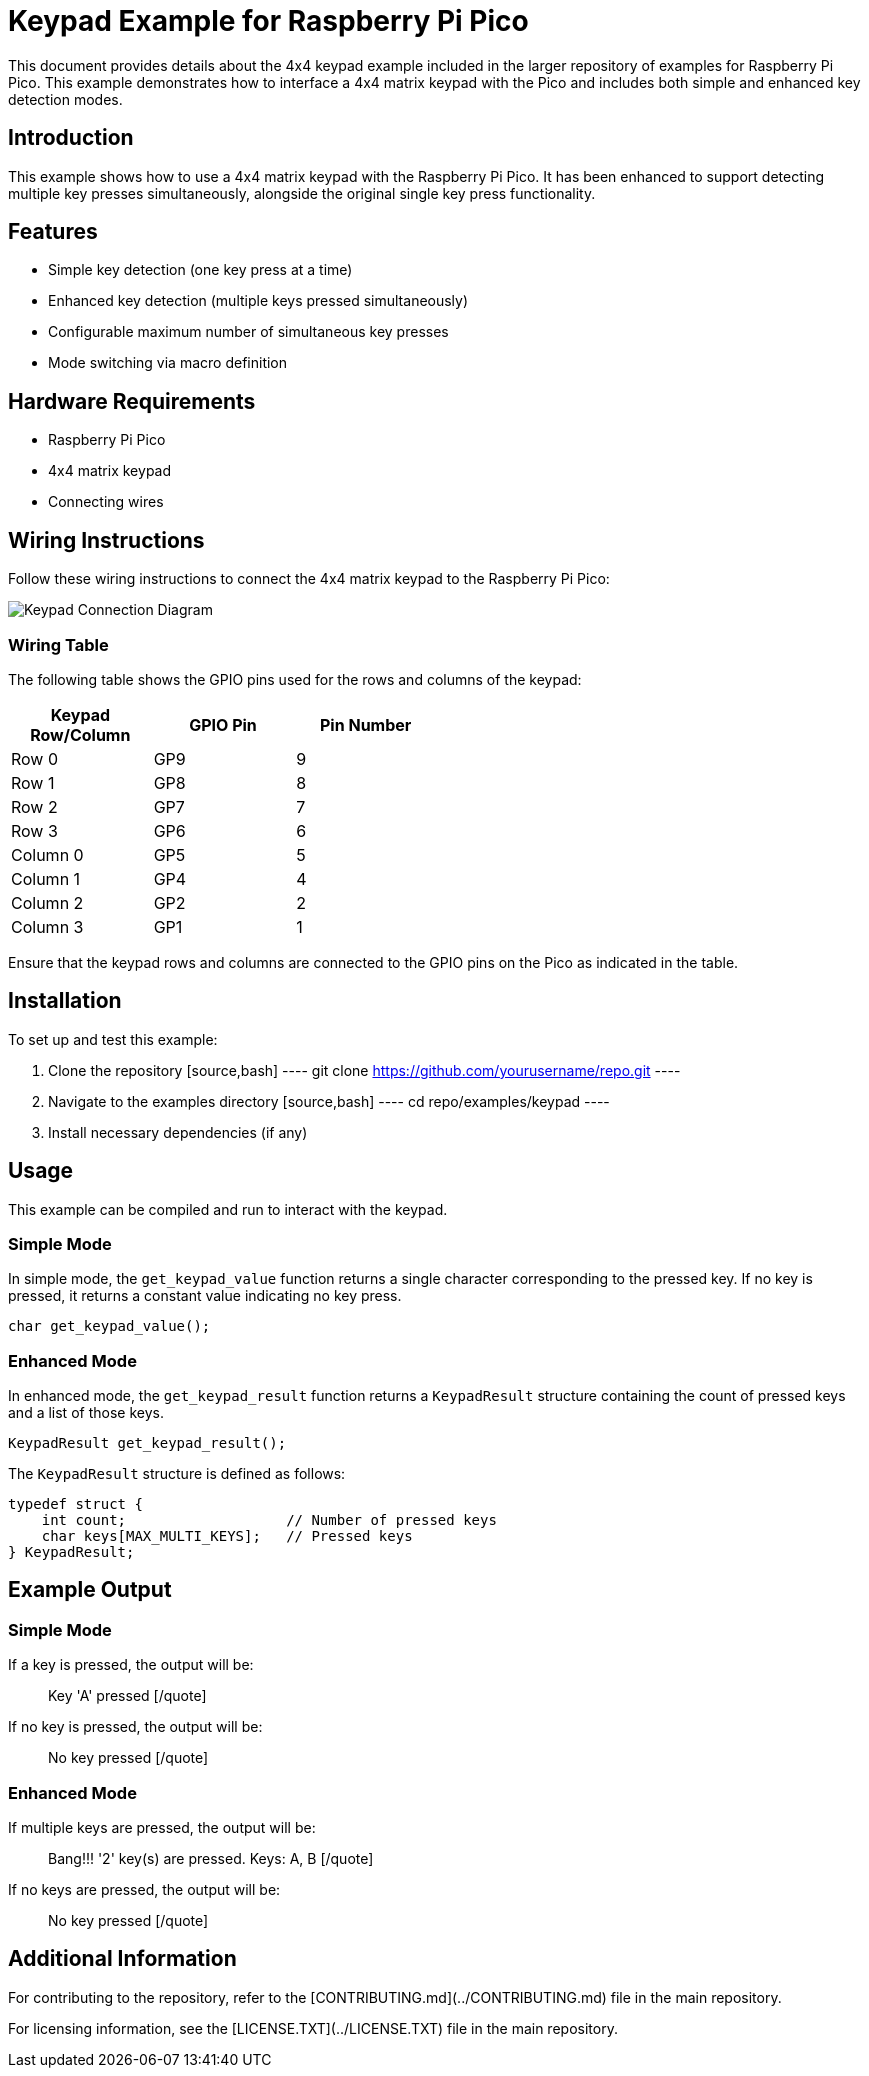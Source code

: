 = Keypad Example for Raspberry Pi Pico

This document provides details about the 4x4 keypad example included in the larger repository of examples for Raspberry Pi Pico. This example demonstrates how to interface a 4x4 matrix keypad with the Pico and includes both simple and enhanced key detection modes.

== Introduction

This example shows how to use a 4x4 matrix keypad with the Raspberry Pi Pico. It has been enhanced to support detecting multiple key presses simultaneously, alongside the original single key press functionality.

== Features

* Simple key detection (one key press at a time)
* Enhanced key detection (multiple keys pressed simultaneously)
* Configurable maximum number of simultaneous key presses
* Mode switching via macro definition

== Hardware Requirements

* Raspberry Pi Pico
* 4x4 matrix keypad
* Connecting wires

== Wiring Instructions

Follow these wiring instructions to connect the 4x4 matrix keypad to the Raspberry Pi Pico:

[image2]
image::pico_keypad_connection.png[Keypad Connection Diagram]

=== Wiring Table

The following table shows the GPIO pins used for the rows and columns of the keypad:

[width="50%",cols="1,1,1",options="header"]
|===
| Keypad Row/Column | GPIO Pin | Pin Number

| Row 0 | GP9  | 9
| Row 1 | GP8  | 8
| Row 2 | GP7  | 7
| Row 3 | GP6  | 6

| Column 0 | GP5  | 5
| Column 1 | GP4  | 4
| Column 2 | GP2  | 2
| Column 3 | GP1  | 1
|===

Ensure that the keypad rows and columns are connected to the GPIO pins on the Pico as indicated in the table.

== Installation

To set up and test this example:

. Clone the repository
   [source,bash]
   ----
   git clone https://github.com/yourusername/repo.git
   ----
. Navigate to the examples directory
   [source,bash]
   ----
   cd repo/examples/keypad
   ----
. Install necessary dependencies (if any)

== Usage

This example can be compiled and run to interact with the keypad. 

=== Simple Mode

In simple mode, the `get_keypad_value` function returns a single character corresponding to the pressed key. If no key is pressed, it returns a constant value indicating no key press.

[source,c]
----
char get_keypad_value();
----

=== Enhanced Mode

In enhanced mode, the `get_keypad_result` function returns a `KeypadResult` structure containing the count of pressed keys and a list of those keys.

[source,c]
----
KeypadResult get_keypad_result();
----

The `KeypadResult` structure is defined as follows:

[source,c]
----
typedef struct {
    int count;                   // Number of pressed keys
    char keys[MAX_MULTI_KEYS];   // Pressed keys
} KeypadResult;
----

== Example Output

=== Simple Mode

If a key is pressed, the output will be:

[quote]
Key 'A' pressed
[/quote]

If no key is pressed, the output will be:

[quote]
No key pressed
[/quote]

=== Enhanced Mode

If multiple keys are pressed, the output will be:

[quote]
Bang!!! '2' key(s) are pressed. Keys: A, B
[/quote]

If no keys are pressed, the output will be:

[quote]
No key pressed
[/quote]

== Additional Information

For contributing to the repository, refer to the [CONTRIBUTING.md](../CONTRIBUTING.md) file in the main repository.

For licensing information, see the [LICENSE.TXT](../LICENSE.TXT) file in the main repository.
